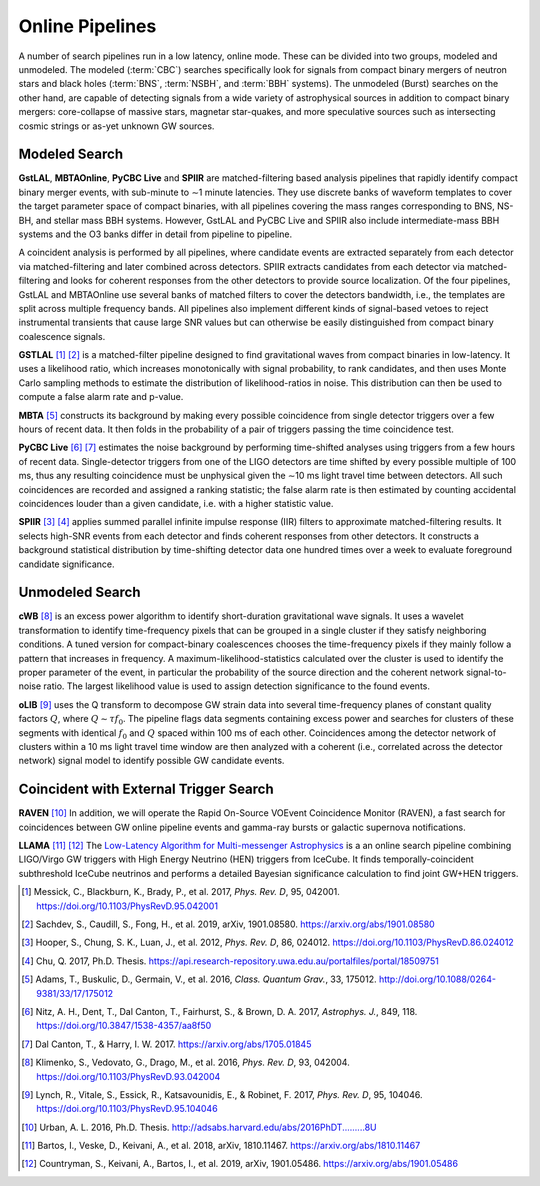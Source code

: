 Online Pipelines
================

A number of search pipelines run in a low latency, online mode. These can be
divided into two groups, modeled and unmodeled. The modeled (:term:`CBC`)
searches specifically look for signals from compact binary mergers of neutron
stars and black holes (:term:`BNS`, :term:`NSBH`, and :term:`BBH` systems). The
unmodeled (Burst) searches on the other hand, are capable of detecting signals
from a wide variety of astrophysical sources in addition to compact binary
mergers: core-collapse of massive stars, magnetar star-quakes, and more
speculative sources such as intersecting cosmic strings or as-yet unknown GW
sources.

Modeled Search
--------------

**GstLAL**, **MBTAOnline**, **PyCBC Live** and **SPIIR** are matched-filtering
based analysis pipelines that rapidly identify compact binary merger events,
with sub-minute to ∼1 minute latencies. They use discrete banks of waveform
templates to cover the target parameter space of compact binaries, with all
pipelines covering the mass ranges corresponding to BNS, NS-BH, and stellar
mass BBH systems. However, GstLAL and PyCBC Live and SPIIR also include
intermediate-mass BBH systems and the O3 banks differ in detail from pipeline
to pipeline.

A coincident analysis is performed by all pipelines, where candidate events are
extracted separately from each detector via matched-filtering and later
combined across detectors. SPIIR extracts candidates from each detector via
matched-filtering and looks for coherent responses from the other detectors to
provide source localization. Of the four pipelines, GstLAL and MBTAOnline use
several banks of matched filters to cover the detectors bandwidth, i.e., the
templates are split across multiple frequency bands. All pipelines also
implement different kinds of signal-based vetoes to reject instrumental
transients that cause large SNR values but can otherwise be easily
distinguished from compact binary coalescence signals.

**GSTLAL** [#GSTLAL1]_ [#GSTLAL2]_ is a matched-filter pipeline designed to
find gravitational waves from compact binaries in low-latency. It uses a
likelihood ratio, which increases monotonically with signal probability, to
rank candidates, and then uses Monte Carlo sampling methods to estimate the
distribution of likelihood-ratios in noise. This distribution can then be used
to compute a false alarm rate and p-value.

**MBTA** [#MBTA]_ constructs its background by making every possible
coincidence from single detector triggers over a few hours of recent data. It
then folds in the probability of a pair of triggers passing the time
coincidence test.

**PyCBC Live** [#PyCBC1]_ [#PyCBC2]_ estimates the noise background by
performing time-shifted analyses using triggers from a few hours of recent
data. Single-detector triggers from one of the LIGO detectors are time shifted
by every possible multiple of 100 ms, thus any resulting coincidence must be
unphysical given the ∼10 ms light travel time between detectors. All such
coincidences are recorded and assigned a ranking statistic; the false alarm
rate is then estimated by counting accidental coincidences louder than a given
candidate, i.e. with a higher statistic value.

**SPIIR** [#SPIIR]_ [#SPIIRThesis]_ applies summed parallel infinite impulse
response (IIR) filters to approximate matched-filtering results. It selects
high-SNR events from each detector and finds coherent responses from other
detectors. It constructs a background statistical distribution by time-shifting
detector data one hundred times over a week to evaluate foreground candidate
significance.

Unmodeled Search
----------------

**cWB** [#cWB]_ is an excess power algorithm to identify short-duration
gravitational wave signals. It uses a wavelet transformation to identify
time-frequency pixels that can be grouped in a single cluster if they satisfy
neighboring conditions. A tuned version for compact-binary coalescences chooses
the time-frequency pixels if they mainly follow a pattern that increases in
frequency. A maximum-likelihood-statistics calculated over the cluster is used
to identify the proper parameter of the event, in particular the probability of
the source direction and the coherent network signal-to-noise ratio. The
largest likelihood value is used to assign detection significance to the found
events.

**oLIB** [#oLIB]_ uses the Q transform to decompose GW strain data into several
time-frequency planes of constant quality factors :math:`Q`, where :math:`Q
\sim \tau f_0`. The pipeline flags data segments containing excess power and
searches for clusters of these segments with identical :math:`f_0` and
:math:`Q` spaced within 100 ms of each other. Coincidences among the detector
network of clusters within a 10 ms light travel time window are then analyzed
with a coherent (i.e., correlated across the detector network) signal model to
identify possible GW candidate events.

Coincident with External Trigger Search
---------------------------------------

**RAVEN** [#RAVEN]_ In addition, we will operate the Rapid On-Source VOEvent
Coincidence Monitor (RAVEN), a fast search for coincidences between GW online
pipeline events and gamma-ray bursts or galactic supernova notifications.

**LLAMA** [#LLAMA1]_ [#LLAMA2]_ The `Low-Latency Algorithm for Multi-messenger
Astrophysics <http://gwhen.com>`__
is a an online search pipeline combining LIGO/Virgo GW triggers with High
Energy Neutrino (HEN) triggers from IceCube. It finds temporally-coincident
subthreshold IceCube neutrinos and performs a detailed Bayesian significance
calculation to find joint GW+HEN triggers.

.. |apj| replace:: *Astrophys. J.*
.. |cqg| replace:: *Class. Quantum Grav.*
.. |prd| replace:: *Phys. Rev. D*

.. [#GSTLAL1]
   Messick, C., Blackburn, K., Brady, P., et al. 2017, |prd|, 95, 042001.
   https://doi.org/10.1103/PhysRevD.95.042001

.. [#GSTLAL2]
   Sachdev, S., Caudill, S., Fong, H., et al. 2019, arXiv, 1901.08580.
   https://arxiv.org/abs/1901.08580

.. [#SPIIR]
   Hooper, S., Chung, S. K., Luan, J., et al. 2012, |prd|, 86, 024012.
   https://doi.org/10.1103/PhysRevD.86.024012

.. [#SPIIRThesis]
   Chu, Q. 2017, Ph.D. Thesis.
   https://api.research-repository.uwa.edu.au/portalfiles/portal/18509751

.. [#MBTA]
   Adams, T., Buskulic, D., Germain, V., et al. 2016, |cqg|, 33, 175012.
   http://doi.org/10.1088/0264-9381/33/17/175012

.. [#PyCBC1]
   Nitz, A. H., Dent, T., Dal Canton, T., Fairhurst, S., & Brown, D. A. 2017, |apj|, 849, 118.
   https://doi.org/10.3847/1538-4357/aa8f50

.. [#PyCBC2]
   Dal Canton, T., & Harry, I. W. 2017.
   https://arxiv.org/abs/1705.01845

.. [#cWB]
   Klimenko, S., Vedovato, G., Drago, M., et al. 2016, |prd|, 93, 042004.
   https://doi.org/10.1103/PhysRevD.93.042004

.. [#oLIB]
   Lynch, R., Vitale, S., Essick, R., Katsavounidis, E., & Robinet, F. 2017, |prd|, 95, 104046.
   https://doi.org/10.1103/PhysRevD.95.104046

.. [#RAVEN]
   Urban, A. L. 2016, Ph.D. Thesis.
   http://adsabs.harvard.edu/abs/2016PhDT.........8U

.. [#LLAMA1]
   Bartos, I., Veske, D., Keivani, A., et al. 2018, arXiv, 1810.11467.
   https://arxiv.org/abs/1810.11467

.. [#LLAMA2]
   Countryman, S., Keivani, A., Bartos, I., et al. 2019, arXiv, 1901.05486.
   https://arxiv.org/abs/1901.05486
